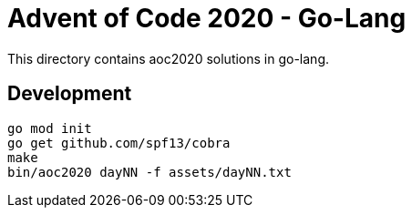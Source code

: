 = Advent of Code 2020 - Go-Lang

This directory contains aoc2020 solutions in go-lang.

== Development

    go mod init
    go get github.com/spf13/cobra
    make
    bin/aoc2020 dayNN -f assets/dayNN.txt
